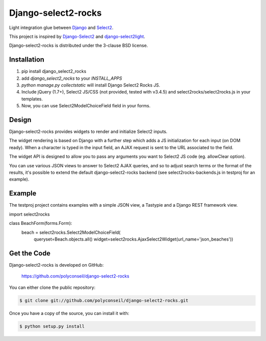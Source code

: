 Django-select2-rocks
====================

Light integration glue between `Django <https://www.djangoproject.com/>`_ and
`Select2 <http://ivaynberg.github.com/select2/>`_.

This project is inspired by `Django-Select2 <http://django-select2.readthedocs.org/>`_ and
`django-select2light <https://github.com/ouhouhsami/django-select2light/>`_.

Django-select2-rocks is distributed under the 3-clause BSD license.


Installation
------------

1. pip install django_select2_rocks

2. add `django_select2_rocks` to your `INSTALL_APPS`

3. `python manage.py collectstatic` will install Django Select2 Rocks JS.

4. Include jQuery (1.7+), Select2 JS/CSS (not provided, tested with v3.4.5) and
   select2rocks/select2rocks.js in your templates.

5. Now, you can use Select2ModelChoiceField field in your forms.


Design
------

Django-select2-rocks provides widgets to render and initialize Select2 inputs.

The widget rendering is based on Django with a further step which adds a JS
initialization for each input (on DOM ready). When a character is typed in the
input field, an AJAX request is sent to the URL associated to the field.

The widget API is designed to allow you to pass any arguments you want to
Select2 JS code (eg. allowClear option).

You can use various JSON views to answer to Select2 AJAX queries, and so to
adjust search terms or the format of the results, it's possible to extend the
default django-select2-rocks backend (see select2rocks-backends.js in testproj
for an example).


Example
-------

The testproj project contains examples with a simple JSON view, a Tastypie and a
Django REST framework view.

.. code-block:: python

import select2rocks

class BeachForm(forms.Form):
    beach = select2rocks.Select2ModelChoiceField(
        queryset=Beach.objects.all()
        widget=select2rocks.AjaxSelect2Widget(url_name='json_beaches'))


Get the Code
------------

Django-select2-rocks is developed on GitHub:

    https://github.com/polyconseil/django-select2-rocks

You can either clone the public repository:

.. code-block:: bash

    $ git clone git://github.com/polyconseil/django-select2-rocks.git

Once you have a copy of the source, you can install it with:

.. code-block:: bash

     $ python setup.py install
